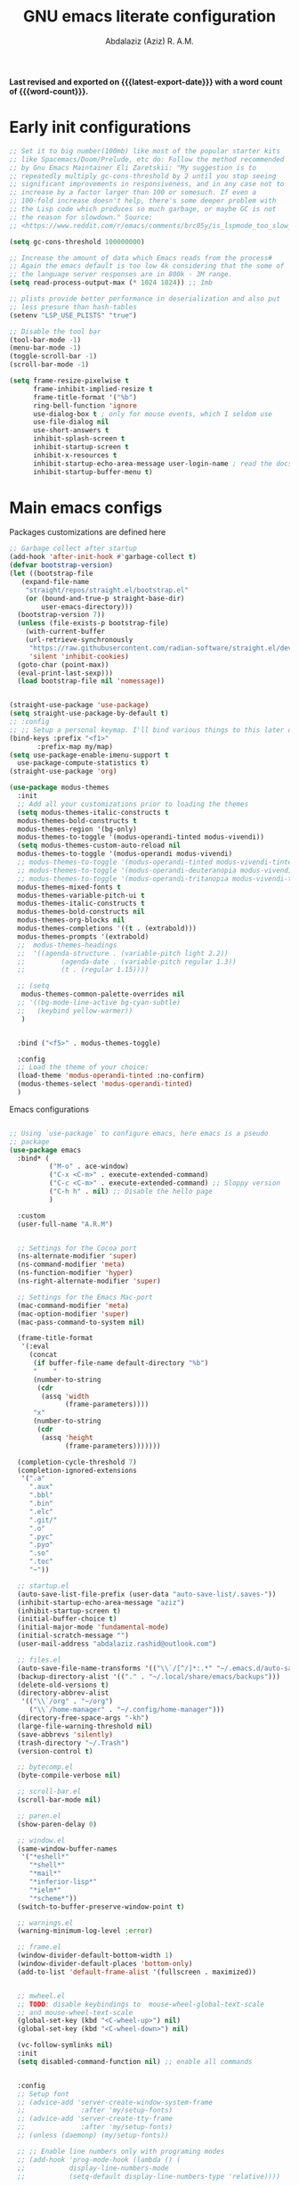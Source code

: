 #+title: GNU emacs literate configuration
#+email: abdalaziz.rashid@outlook.com
#+author: Abdalaziz (Aziz) R. A.M.
#+language: en
#+options: ':t toc:nil author:t email:t num:t
#+startup: content indent
#+macro: latest-export-date (eval (format-time-string "%F %T %z"))
#+macro: word-count (eval (count-words (point-min) (point-max)))

*Last revised and exported on {{{latest-export-date}}} with a word
count of {{{word-count}}}.*

* Early init configurations
#+begin_src emacs-lisp :tangle "early-init.el"
  ;; Set it to big number(100mb) like most of the popular starter kits
  ;; like Spacemacs/Doom/Prelude, etc do: Follow the method recommended
  ;; by Gnu Emacs Maintainer Eli Zaretskii: "My suggestion is to
  ;; repeatedly multiply gc-cons-threshold by 2 until you stop seeing
  ;; significant improvements in responsiveness, and in any case not to
  ;; increase by a factor larger than 100 or somesuch. If even a
  ;; 100-fold increase doesn't help, there's some deeper problem with
  ;; the Lisp code which produces so much garbage, or maybe GC is not
  ;; the reason for slowdown." Source:
  ;; <https://www.reddit.com/r/emacs/comments/brc05y/is_lspmode_too_slow_to_use_for_anyone_else/eofulix/>

  (setq gc-cons-threshold 100000000)

  ;; Increase the amount of data which Emacs reads from the process#
  ;; Again the emacs default is too low 4k considering that the some of
  ;; the language server responses are in 800k - 3M range.
  (setq read-process-output-max (* 1024 1024)) ;; 1mb

  ;; plists provide better performance in deserialization and also put
  ;; less presure than hash-tables
  (setenv "LSP_USE_PLISTS" "true")

  ;; Disable the tool bar
  (tool-bar-mode -1)
  (menu-bar-mode -1)
  (toggle-scroll-bar -1) 
  (scroll-bar-mode -1)
#+end_src

#+begin_src emacs-lisp :tangle "early-init.el"
(setq frame-resize-pixelwise t
      frame-inhibit-implied-resize t
      frame-title-format '("%b")
      ring-bell-function 'ignore
      use-dialog-box t ; only for mouse events, which I seldom use
      use-file-dialog nil
      use-short-answers t
      inhibit-splash-screen t
      inhibit-startup-screen t
      inhibit-x-resources t
      inhibit-startup-echo-area-message user-login-name ; read the docstring
      inhibit-startup-buffer-menu t)
#+end_src

* Main emacs configs
Packages customizations are defined here
#+begin_src emacs-lisp :tangle "init.el"
  ;; Garbage collect after startup
  (add-hook 'after-init-hook #'garbage-collect t)
  (defvar bootstrap-version)
  (let ((bootstrap-file
	 (expand-file-name
	  "straight/repos/straight.el/bootstrap.el"
	  (or (bound-and-true-p straight-base-dir)
	      user-emacs-directory)))
	(bootstrap-version 7))
    (unless (file-exists-p bootstrap-file)
      (with-current-buffer
	  (url-retrieve-synchronously
	   "https://raw.githubusercontent.com/radian-software/straight.el/develop/install.el"
	   'silent 'inhibit-cookies)
	(goto-char (point-max))
	(eval-print-last-sexp)))
    (load bootstrap-file nil 'nomessage))


  (straight-use-package 'use-package)
  (setq straight-use-package-by-default t)
  ;; :config
  ;; ;; Setup a personal keymap. I'll bind various things to this later on:
  (bind-keys :prefix "<f1>"
	     :prefix-map my/map)
  (setq use-package-enable-imenu-support t
	use-package-compute-statistics t)
  (straight-use-package 'org)
#+end_src

#+RESULTS:
: t

#+begin_src emacs-lisp :tangle "init.el"
  (use-package modus-themes
    :init
    ;; Add all your customizations prior to loading the themes
    (setq modus-themes-italic-constructs t
  	modus-themes-bold-constructs t
  	modus-themes-region '(bg-only)
  	modus-themes-to-toggle '(modus-operandi-tinted modus-vivendi))
    (setq modus-themes-custom-auto-reload nil
  	modus-themes-to-toggle '(modus-operandi modus-vivendi)
  	;; modus-themes-to-toggle '(modus-operandi-tinted modus-vivendi-tinted)
  	;; modus-themes-to-toggle '(modus-operandi-deuteranopia modus-vivendi-deuteranopia)
  	;; modus-themes-to-toggle '(modus-operandi-tritanopia modus-vivendi-tritanopia)
  	modus-themes-mixed-fonts t
  	modus-themes-variable-pitch-ui t
  	modus-themes-italic-constructs t
  	modus-themes-bold-constructs nil
  	modus-themes-org-blocks nil
  	modus-themes-completions '((t . (extrabold)))
  	modus-themes-prompts '(extrabold)
    ;; 	modus-themes-headings
    ;; 	'((agenda-structure . (variable-pitch light 2.2))
    ;;         (agenda-date . (variable-pitch regular 1.3))
    ;;         (t . (regular 1.15))))

    ;; (setq 
     modus-themes-common-palette-overrides nil
    ;; '((bg-mode-line-active bg-cyan-subtle)
    ;;   (keybind yellow-warmer))
  	 )


    :bind ("<f5>" . modus-themes-toggle)

    :config
    ;; Load the theme of your choice:
    (load-theme 'modus-operandi-tinted :no-confirm)
    (modus-themes-select 'modus-operandi-tinted)
    )
#+end_src

Emacs configurations
#+begin_src emacs-lisp :tangle "init.el"

  ;; Using `use-package` to configure emacs, here emacs is a pseudo
  ;; package
  (use-package emacs
    :bind* (
            ("M-o" . ace-window)
            ("C-x <C-m>" . execute-extended-command)
            ("C-c <C-m>" . execute-extended-command) ;; Sloppy version
            ("C-h h" . nil) ;; Disable the hello page
            )
    
    :custom
    (user-full-name "A.R.M")


    ;; Settings for the Cocoa port
    (ns-alternate-modifier 'super)
    (ns-command-modifier 'meta)
    (ns-function-modifier 'hyper)
    (ns-right-alternate-modifier 'super)

    ;; Settings for the Emacs Mac-port
    (mac-command-modifier 'meta)
    (mac-option-modifier 'super)
    (mac-pass-command-to-system nil)

    (frame-title-format
     '(:eval
       (concat
        (if buffer-file-name default-directory "%b")
        "    "
        (number-to-string
         (cdr
          (assq 'width
                (frame-parameters))))
        "x"
        (number-to-string
         (cdr
          (assq 'height
                (frame-parameters)))))))

    (completion-cycle-threshold 7)
    (completion-ignored-extensions
     '(".a"
       ".aux"
       ".bbl"
       ".bin"
       ".elc"
       ".git/"
       ".o"
       ".pyc"
       ".pyo"
       ".so"
       ".toc"
       "~"))

    ;; startup.el
    (auto-save-list-file-prefix (user-data "auto-save-list/.saves-"))
    (inhibit-startup-echo-area-message "aziz")
    (inhibit-startup-screen t)
    (initial-buffer-choice t)
    (initial-major-mode 'fundamental-mode)
    (initial-scratch-message "")
    (user-mail-address "abdalaziz.rashid@outlook.com")

    ;; files.el
    (auto-save-file-name-transforms '(("\\`/[^/]*:.*" "~/.emacs.d/auto-saves/" t)))
    (backup-directory-alist '(("." . "~/.local/share/emacs/backups")))
    (delete-old-versions t)
    (directory-abbrev-alist
     '(("\\`/org" . "~/org")
       ("\\`/home-manager" . "~/.config/home-manager")))
    (directory-free-space-args "-kh")
    (large-file-warning-threshold nil)
    (save-abbrevs 'silently)
    (trash-directory "~/.Trash")
    (version-control t)

    ;; bytecomp.el
    (byte-compile-verbose nil)

    ;; scroll-bar.el
    (scroll-bar-mode nil)

    ;; paren.el
    (show-paren-delay 0)

    ;; window.el
    (same-window-buffer-names
     '("*eshell*"
       "*shell*"
       "*mail*"
       "*inferior-lisp*"
       "*ielm*"
       "*scheme*"))
    (switch-to-buffer-preserve-window-point t)

    ;; warnings.el
    (warning-minimum-log-level :error)

    ;; frame.el
    (window-divider-default-bottom-width 1)
    (window-divider-default-places 'bottom-only)
    (add-to-list 'default-frame-alist '(fullscreen . maximized))


    ;; mwheel.el
    ;; TODO: disable keybindings to  mouse-wheel-global-text-scale
    ;; and mouse-wheel-text-scale
    (global-set-key (kbd "<C-wheel-up>") nil)
    (global-set-key (kbd "<C-wheel-down>") nil)

    (vc-follow-symlinks nil)
    :init
    (setq disabled-command-function nil) ;; enable all commands


    :config  
    ;; Setup font
    ;; (advice-add 'server-create-window-system-frame
    ;;              :after 'my/setup-fonts)
    ;; (advice-add 'server-create-tty-frame
    ;;              :after 'my/setup-fonts)
    ;; (unless (daemonp) (my/setup-fonts))

    ;; ;; Enable line numbers only with programing modes
    ;; (add-hook 'prog-mode-hook (lambda () (
    ;;           display-line-numbers-mode
    ;;           (setq-default display-line-numbers-type 'relative))))

    ;; This is an ugly hack the fix is upstream but hasn't been merge yet
    ;; https://github.com/doomemacs/doomemacs/issues/7532
    (add-hook 'after-init-hook (lambda () 
                               (tool-bar-mode 1) 
                               (tool-bar-mode 0)))
    (defun my-toggle-toolbar (frame)
      "Toggle tool-bar-mode on then off when a new frame is created."
      (with-selected-frame frame
        (tool-bar-mode 1)
        (tool-bar-mode 0)))

    (add-hook 'after-make-frame-functions 'my-toggle-toolbar)
    )
#+end_src
** String processing
#+begin_src emacs-lisp :tangle "init.el"
  (use-package s)
#+end_src
** Async
Used by other packages such as org-ref
#+begin_src emacs-lisp :tangle "init.el"
  (use-package async)
#+end_src
** Tramp
#+begin_src emacs-lisp :tangle "init.el" :tangle no
  ;; Tramp
  ;;;; https://www.gnu.org/software/emacs/manual/html_node/tramp/Ssh-setup.html
  (use-package tramp
    :config
    (setq tramp-ssh-controlmaster-options
  	(concat
  	 "-o ControlMaster=auto "
  	 "-o ControlPath=~/tmp/.ssh-control-%%r-%%h-%%p"))
    (tramp-set-completion-function
     "ssh" (append (tramp-get-completion-function "ssh")
  		 (mapcar (lambda (file) `(tramp-parse-sconfig ,file))
  			 (directory-files
                            "~/.ssh/conf.d/"
                            'full directory-files-no-dot-files-regexp))))

    (setq tramp-default-method "ssh")
    (add-hook 'helm-tramp-pre-command-hook '(lambda () (global-aggressive-indent-mode 0)
  					    (projectile-mode 0)
  					    ;;(editorconfig-mode 0)
  					    ))
    (add-hook 'helm-tramp-quit-hook '(lambda () (global-aggressive-indent-mode 1)
  				     (projectile-mode 1)
  				     ;;(editorconfig-mode 1)
  				     ))

    (add-to-list 'tramp-connection-properties
             (list (regexp-quote "/ssh:aziz@t1.hosts.aziz.fyi")
                   "login-args"
                   '(("-A") ("-l" "%u") ("-p" "%p") ("%c")
                     ("-e" "none") ("%h"))))

    (setq make-backup-files nil)
    (setq create-lockfiles nil)
    :custom
    (custom-set-variables  '(tramp-remote-path
                             (quote
                              (tramp-own-remote-path))))
    (debug-ignored-errors
     (cons 'remote-file-error debug-ignored-errors))
    (tramp-lock-file-name-transforms
     '(("\\`\\(.+\\)\\'" "\\1~"))))
#+end_src

** Vterm
#+begin_src emacs-lisp :tangle "init.el"
  (use-package vterm
    :straight t
    :defer t)
#+end_src
* Font configuration
I use ~fontaine~ a package allows the user to define detailed font
configurations and set them on demand. For example, one can have a
regular-editing preset and another for presentation-mode (these are
arbitrary, user-defined symbols): the former uses small fonts which
are optimised for writing, while the latter applies typefaces that are
pleasant to read at comfortable point sizes.

#+begin_src emacs-lisp :tangle "init.el"
  (use-package fontaine
    :config
    (setq fontaine-presets
          '((small
             :default-family "Berkeley Mono"
             :default-height 80
             :variable-pitch-family "Berkeley Mono")
            (regular) ; like this it uses all the fallback values and is named `regular'
            (medium
             :default-weight semilight
             :default-height 115
             :bold-weight extrabold)
            (large
             :inherit medium
             :default-height 150)
            (presentation
             :inherit medium
             :default-weight light
             :default-height 180)
            (t
             ;; I keep all properties for didactic purposes, but most can be
             ;; omitted.  See the fontaine manual for the technicalities:
             ;; <https://protesilaos.com/emacs/fontaine>.
             :default-family "Berkeley Mono"
             :default-weight regular
             :default-height 100
             :fixed-pitch-family nil ; falls back to :default-family
             :fixed-pitch-weight nil ; falls back to :default-weight
             :fixed-pitch-height 1.0
             :fixed-pitch-serif-family nil ; falls back to :default-family
             :fixed-pitch-serif-weight nil ; falls back to :default-weight
             :fixed-pitch-serif-height 1.0
             :variable-pitch-family "Berkeley Mono"
             :variable-pitch-weight nil
             :variable-pitch-height 1.0
             :bold-family nil ; use whatever the underlying face has
             :bold-weight bold
             :italic-family nil
             :italic-slant italic
             :line-spacing nil)))

    ;; Set last preset or fall back to desired style from `fontaine-presets'.
    (fontaine-set-preset (or (fontaine-restore-latest-preset) 'regular))

    ;; The other side of `fontaine-restore-latest-preset'.
    (add-hook 'kill-emacs-hook #'fontaine-store-latest-preset)

    ;; Persist font configurations while switching themes.  The
    ;; `enable-theme-functions' is from Emacs 29.
    (add-hook 'enable-theme-functions #'fontaine-apply-current-preset)

  )
#+end_src

* Completion
** vetico
#+begin_src emacs-lisp :tangle "init.el"
  ;; Enable vertico
(use-package vertico
  :init
  (vertico-mode)

  ;; Different scroll margin
  ;; (setq vertico-scroll-margin 0)

  ;; Show more candidates
  ;; (setq vertico-count 20)

  ;; Grow and shrink the Vertico minibuffer
  ;; (setq vertico-resize t)

  ;; Optionally enable cycling for `vertico-next' and `vertico-previous'.
  ;; (setq vertico-cycle t)
  )

;; Persist history over Emacs restarts. Vertico sorts by history position.
(use-package savehist
  :init
  (savehist-mode))

;; A few more useful configurations...
(use-package emacs
  :init
  ;; Add prompt indicator to `completing-read-multiple'.
  ;; We display [CRM<separator>], e.g., [CRM,] if the separator is a comma.
  (defun crm-indicator (args)
    (cons (format "[CRM%s] %s"
                  (replace-regexp-in-string
                   "\\`\\[.*?]\\*\\|\\[.*?]\\*\\'" ""
                   crm-separator)
                  (car args))
          (cdr args)))
  (advice-add #'completing-read-multiple :filter-args #'crm-indicator)

  ;; Do not allow the cursor in the minibuffer prompt
  (setq minibuffer-prompt-properties
        '(read-only t cursor-intangible t face minibuffer-prompt))
  (add-hook 'minibuffer-setup-hook #'cursor-intangible-mode)

  ;; Support opening new minibuffers from inside existing minibuffers.
  (setq enable-recursive-minibuffers t)

  ;; Emacs 28 and newer: Hide commands in M-x which do not work in the current
  ;; mode.  Vertico commands are hidden in normal buffers. This setting is
  ;; useful beyond Vertico.
  (setq read-extended-command-predicate #'command-completion-default-include-p))
#+end_src
** corfu
Corfu enhances in-buffer completion with a small completion popup. The
current candidates are shown in a popup below or above the point. The
candidates can be selected by moving up and down. Corfu is the
minimalistic in-buffer completion counterpart of the Vertico
minibuffer UI. 
#+begin_src emacs-lisp :tangle "init.el"
    (use-package corfu
    ;; Optional customizations
    ;; :custom
    ;; (corfu-cycle t)                ;; Enable cycling for `corfu-next/previous'
    ;; (corfu-auto t)                 ;; Enable auto completion
    ;; (corfu-separator ?\s)          ;; Orderless field separator
    ;; (corfu-quit-at-boundary nil)   ;; Never quit at completion boundary
    ;; (corfu-quit-no-match nil)      ;; Never quit, even if there is no match
    ;; (corfu-preview-current nil)    ;; Disable current candidate preview
    ;; (corfu-preselect 'prompt)      ;; Preselect the prompt
    ;; (corfu-on-exact-match nil)     ;; Configure handling of exact matches
    ;; (corfu-scroll-margin 5)        ;; Use scroll margin

    ;; Enable Corfu only for certain modes.
    ;; :hook ((prog-mode . corfu-mode)
    ;;        (shell-mode . corfu-mode)
    ;;        (eshell-mode . corfu-mode))

    ;; Recommended: Enable Corfu globally.  This is recommended since Dabbrev can
    ;; be used globally (M-/).  See also the customization variable
    ;; `global-corfu-modes' to exclude certain modes.
    :init
    (global-corfu-mode))

  ;; A few more useful configurations...
  (use-package emacs
    :init
    ;; TAB cycle if there are only few candidates
    ;; (setq completion-cycle-threshold 3)

    ;; Enable indentation+completion using the TAB key.
    ;; `completion-at-point' is often bound to M-TAB.
    (setq tab-always-indent 'complete)

    ;; Emacs 30 and newer: Disable Ispell completion function. As an alternative,
    ;; try `cape-dict'.
    (setq text-mode-ispell-word-completion nil)

    ;; Emacs 28 and newer: Hide commands in M-x which do not apply to the current
    ;; mode.  Corfu commands are hidden, since they are not used via M-x. This
    ;; setting is useful beyond Corfu.
    (setq read-extended-command-predicate #'command-completion-default-include-p))
#+end_src
** orderless
#+begin_src emacs-lisp :tangle "init.el"
  ;;;; Orderless
  (use-package orderless
    :init
    ;; Configure a custom style dispatcher (see the Consult wiki)
    ;; (setq orderless-style-dispatchers '(+orderless-consult-dispatch orderless-affix-dispatch)
    ;;       orderless-component-separator #'orderless-escapable-split-on-space)
    (setq completion-styles '(orderless basic)
          completion-category-defaults nil
          completion-category-overrides '((file (styles partial-completion))))
    :config
    (defun prefixes-for-separators (pattern _index _total)
      (when (string-match-p "^[^][^\\+*]*[./-][^][\\+*$]*$" pattern)
        (cons 'orderless-prefixes pattern)))
    (cl-pushnew '(?` . orderless-regexp) orderless-affix-dispatch-alist)
    :custom
    (orderless-style-dispatchers
     '(orderless-affix-dispatch prefixes-for-separators))
    )

#+end_src
** embark
#+begin_src emacs-lisp :tangle "init.el"
(use-package embark
  :bind
  (("C-." . embark-act)         ;; pick some comfortable binding
   ("C-;" . embark-dwim)        ;; good alternative: M-.
   ("C-h B" . embark-bindings)) ;; alternative for `describe-bindings'

  :init

  ;; Optionally replace the key help with a completing-read interface
  (setq prefix-help-command #'embark-prefix-help-command)

  ;; Show the Embark target at point via Eldoc. You may adjust the
  ;; Eldoc strategy, if you want to see the documentation from
  ;; multiple providers. Beware that using this can be a little
  ;; jarring since the message shown in the minibuffer can be more
  ;; than one line, causing the modeline to move up and down:

  ;; (add-hook 'eldoc-documentation-functions #'embark-eldoc-first-target)
  ;; (setq eldoc-documentation-strategy #'eldoc-documentation-compose-eagerly)

  :config

  ;; Hide the mode line of the Embark live/completions buffers
  (add-to-list 'display-buffer-alist
               '("\\`\\*Embark Collect \\(Live\\|Completions\\)\\*"
                 nil
                 (window-parameters (mode-line-format . none)))))
#+end_src
** Marginalia
Enable rich annotations using the Marginalia package
#+begin_src emacs-lisp  :tangle "init.el"
  (use-package marginalia
    ;; Bind `marginalia-cycle' locally in the minibuffer.  To make the binding
    ;; available in the *Completions* buffer, add it to the
    ;; `completion-list-mode-map'.
    :bind (:map minibuffer-local-map
           ("M-A" . marginalia-cycle))

    ;; The :init section is always executed.
    :init

    ;; Marginalia must be activated in the :init section of use-package such that
    ;; the mode gets enabled right away. Note that this forces loading the
    ;; package.
    (marginalia-mode))
#+end_src
** TODO ivy
** consult
#+begin_src emacs-lisp :tangle "init.el"
  ;; Example configuration for Consult
  (use-package consult
    ;; Replace bindings. Lazily loaded due by `use-package'.
    :bind (;; C-c bindings in `mode-specific-map'
           ("C-c M-x" . consult-mode-command)
           ("C-c h" . consult-history)
           ("C-c k" . consult-kmacro)
           ("C-c m" . consult-man)
           ("C-c i" . consult-info)
           ([remap Info-search] . consult-info)
           ;; C-x bindings in `ctl-x-map'
           ("C-x M-:" . consult-complex-command)     ;; orig. repeat-complex-command
           ("C-x b" . consult-buffer)                ;; orig. switch-to-buffer
           ("C-x 4 b" . consult-buffer-other-window) ;; orig. switch-to-buffer-other-window
           ("C-x 5 b" . consult-buffer-other-frame)  ;; orig. switch-to-buffer-other-frame
           ("C-x t b" . consult-buffer-other-tab)    ;; orig. switch-to-buffer-other-tab
           ("C-x r b" . consult-bookmark)            ;; orig. bookmark-jump
           ("C-x p b" . consult-project-buffer)      ;; orig. project-switch-to-buffer
           ;; Custom M-# bindings for fast register access
           ("M-#" . consult-register-load)
           ("M-'" . consult-register-store)          ;; orig. abbrev-prefix-mark (unrelated)
           ("C-M-#" . consult-register)
           ;; Other custom bindings
           ("M-y" . consult-yank-pop)                ;; orig. yank-pop
           ;; M-g bindings in `goto-map'
           ("M-g e" . consult-compile-error)
           ("M-g f" . consult-flymake)               ;; Alternative: consult-flycheck
           ("M-g g" . consult-goto-line)             ;; orig. goto-line
           ("M-g M-g" . consult-goto-line)           ;; orig. goto-line
           ("M-g o" . consult-outline)               ;; Alternative: consult-org-heading
           ("M-g m" . consult-mark)
           ("M-g k" . consult-global-mark)
           ("M-g i" . consult-imenu)
           ("M-g I" . consult-imenu-multi)
           ;; M-s bindings in `search-map'
           ("M-s d" . consult-fd)                  ;; Alternative: consult-fd
           ("M-s c" . consult-locate)
           ("M-s g" . consult-grep)
           ("M-s G" . consult-git-grep)
           ("M-s r" . consult-ripgrep)
           ("M-s l" . consult-line)
           ("M-s L" . consult-line-multi)
           ("M-s k" . consult-keep-lines)
           ("M-s u" . consult-focus-lines)
           ;; Isearch integration
           ("M-s e" . consult-isearch-history)
           :map isearch-mode-map
           ("M-e" . consult-isearch-history)         ;; orig. isearch-edit-string
           ("M-s e" . consult-isearch-history)       ;; orig. isearch-edit-string
           ("M-s l" . consult-line)                  ;; needed by consult-line to detect isearch
           ("M-s L" . consult-line-multi)            ;; needed by consult-line to detect isearch
           ;; Minibuffer history
           :map minibuffer-local-map
           ("M-s" . consult-history)                 ;; orig. next-matching-history-element
           ("M-r" . consult-history))                ;; orig. previous-matching-history-element

    ;; Enable automatic preview at point in the *Completions* buffer. This is
    ;; relevant when you use the default completion UI.
    :hook (completion-list-mode . consult-preview-at-point-mode)

    ;; The :init configuration is always executed (Not lazy)
    :init

    ;; Optionally configure the register formatting. This improves the register
    ;; preview for `consult-register', `consult-register-load',
    ;; `consult-register-store' and the Emacs built-ins.
    (setq register-preview-delay 0.5
          register-preview-function #'consult-register-format)

    ;; Optionally tweak the register preview window.
    ;; This adds thin lines, sorting and hides the mode line of the window.
    (advice-add #'register-preview :override #'consult-register-window)

    ;; Use Consult to select xref locations with preview
    (setq xref-show-xrefs-function #'consult-xref
          xref-show-definitions-function #'consult-xref)

    ;; Configure other variables and modes in the :config section,
    ;; after lazily loading the package.
    :config

    ;; Optionally configure preview. The default value
    ;; is 'any, such that any key triggers the preview.
    ;; (setq consult-preview-key 'any)
    ;; (setq consult-preview-key "M-.")
    ;; (setq consult-preview-key '("S-<down>" "S-<up>"))
    ;; For some commands and buffer sources it is useful to configure the
    ;; :preview-key on a per-command basis using the `consult-customize' macro.
    (consult-customize
     consult-theme :preview-key '(:debounce 0.2 any)
     consult-ripgrep consult-git-grep consult-grep
     consult-bookmark consult-recent-file consult-xref
     consult--source-bookmark consult--source-file-register
     consult--source-recent-file consult--source-project-recent-file
     ;; :preview-key "M-."
     :preview-key '(:debounce 0.4 any))

    ;; Optionally configure the narrowing key.
    ;; Both < and C-+ work reasonably well.
    (setq consult-narrow-key "<") ;; "C-+"

    ;; Optionally make narrowing help available in the minibuffer.
    ;; You may want to use `embark-prefix-help-command' or which-key instead.
    ;; (define-key consult-narrow-map (vconcat consult-narrow-key "?") #'consult-narrow-help)

    ;; By default `consult-project-function' uses `project-root' from project.el.
    ;; Optionally configure a different project root function.
    ;;;; 1. project.el (the default)
    ;; (setq consult-project-function #'consult--default-project--function)
    ;;;; 2. vc.el (vc-root-dir)
    ;; (setq consult-project-function (lambda (_) (vc-root-dir)))
    ;;;; 3. locate-dominating-file
    ;; (setq consult-project-function (lambda (_) (locate-dominating-file "." ".git")))
    ;;;; 4. projectile.el (projectile-project-root)
    ;; (autoload 'projectile-project-root "projectile")
    ;; (setq consult-project-function (lambda (_) (projectile-project-root)))
    ;;;; 5. No project support
    ;; (setq consult-project-function nil)

    (add-to-list 'consult-fd-args "--hidden" t)
    (add-to-list 'consult-fd-args "--exclude .git" t)
    )

#+end_src
The package embark-consult should be installed if you use both Embark and Consult
#+begin_src emacs-lisp :tangle "init.el"
  (use-package embark-consult)
#+end_src
** Helm
#+begin_src emacs-lisp 
  ;;;; Helm
  (use-package helm-rg
  :straight t)

  (use-package helm-projectile
    :straight t
    :config
    (helm-projectile-on))


  (use-package helm-tramp
    :straight t
    :config
    (define-key global-map (kbd "C-c s") 'helm-tramp))

  (use-package helm-org-rifle
     :straight t)

  (use-package helm-bibtex
    :straight t
    :config)

  (use-package helm
    :straight t
    :demand t
    :config
    (require 'helm-source)

    (global-set-key (kbd "M-x") #'helm-M-x)
    (global-set-key (kbd "C-x m") #'helm-M-x)
    (global-set-key (kbd "C-c m") #'helm-M-x)
    (global-set-key (kbd "C-x r b") #'helm-filtered-bookmarks)
    (global-set-key (kbd "C-x C-f") #'helm-find-files)
    (global-set-key (kbd "C-c i n") #'helm-complete-file-name-at-point)
    (global-set-key (kbd "C-x i") #'helm-imenu)
    (global-set-key (kbd "C-x b") 'helm-mini)
    (global-set-key (kbd "C-h SPC") 'helm-all-mark-rings)
    (global-set-key (kbd "C-c h x") 'helm-register)
    (global-set-key (kbd "C-c h M-:") 'helm-eval-expression-with-eldoc)

    (setq helm-buffers-fuzzy-matching t
        helm-recentf-fuzzy-match    t)

    ;; The default "C-x c" is quite close to "C-x C-c", which quits Emacs.
    ;; Changed to "C-c h". Note: We must set "C-c h" globally, because we
    ;; cannot change `helm-command-prefix-key' once `helm-config' is loaded.
    (global-set-key (kbd "C-c h") 'helm-command-prefix)
    (global-unset-key (kbd "C-x c"))

    (define-key helm-map (kbd "<tab>") 'helm-execute-persistent-action) ; rebind tab to run persistent action
    (define-key helm-map (kbd "C-i") 'helm-execute-persistent-action) ; make TAB work in terminal
    (define-key helm-map (kbd "C-z")  'helm-select-action) ; list actions using C-z


    (when (executable-find "curl")
      (setq helm-google-suggest-use-curl-p t))

    ; open helm buffer inside current window, not occupy whole other window
    (setq helm-split-window-in-side-p           t
          ; move to end or beginning of source when reaching top or bottom of source.
          helm-move-to-line-cycle-in-source     t
          ; search for library in `require' and `declare-function' sexp.
          helm-ff-search-library-in-sexp        t
          ; scroll 8 lines other window using M-<next>/M-<prior>
          helm-scroll-amount                    8
          helm-ff-file-name-history-use-recentf t
          helm-echo-input-in-header-line t)

    (defun spacemacs//helm-hide-minibuffer-maybe ()
      "Hide minibuffer in Helm session if we use the header line as input field."
      (when (with-helm-buffer helm-echo-input-in-header-line)
        (let ((ov (make-overlay (point-min) (point-max) nil nil t)))
          (overlay-put ov 'window (selected-window))
          (overlay-put ov 'face
                       (let ((bg-color (face-background 'default nil)))
                         `(:background ,bg-color :foreground ,bg-color)))
          (setq-local cursor-type nil))))

    ;; (when (executable-find "ack-grep")
    ;; (setq helm-grep-default-command "ack-grep -Hn --no-group --no-color %e %p %f"
    ;;       helm-grep-default-recurse-command "ack-grep -H --no-group --no-color %e %p %f"))

    (add-to-list 'helm-sources-using-default-as-input 'helm-source-man-pages)

    (add-hook 'helm-minibuffer-set-up-hook
              'spacemacs//helm-hide-minibuffer-maybe)

    (setq helm-autoresize-max-height 0)
    (setq helm-autoresize-min-height 40)
    (helm-autoresize-mode 1)



    (setq helm-completion-style 'helm)
    (setq helm-M-x-fuzzy-match t)
    (setq helm-apropos-fuzzy-match t)
    (setq helm-lisp-fuzzy-completion t)
    (helm-mode t)
    )
    #+end_src
** ido
#+begin_src emacs-lisp
  ;;;; ido
  (use-package ido
    :config
    (setq ido-enable-flex-matching t)
    (ido-mode t)
    ;;(setq ido-everywhere t)
#+end_src
** Avy
#+begin_src emacs-lisp :tangle "init.el"
  (use-package avy
    :straight t
    :config
    (avy-setup-default)
    :bind
    (("C-:" . avy-goto-char)
     ("C-'" . avy-goto-char-2)
     ("M-g f" . avy-goto-line)
     ("M-g w" . avy-goto-word-1)
     ("M-g e" . avy-goto-word-0)
     ("C-c C-j" . avy-resume)))
#+end_src
* Knowledge management
** Hyperbole
I use hyperbole to control multiple aspects of emacs
#+begin_src emacs-lisp :tangle "init.el"
  ;;;; Hyperbole
  (use-package hyperbole
    :config
    (add-to-list 'Info-directory-list (concat hyperb:dir "man/"))
    (add-to-list 'hyrolo-file-list (concat org-directory "people.org"))
    (hyperbole-mode t)
    (add-hook 'hyperbole-init-hook
              (lambda ()
                (require 'org)
                (setq hyrolo-file-list (append (hyrolo-initialize-file-list)
                                               (list org-directory))))))
#+end_src
** Org mode
Org is the main component of knowledge management
#+begin_src emacs-lisp :tangle "init.el"
  ;;;; Org-mode
  (setq org-drill-template
     "* %^{Topic|Noun|Verb|Adjective|Phrase}                                    :drill:
      :PROPERTIES:
      :DRILL_CARD_TYPE: %^{Card Type|twosided|hide1cloze|multisided}
      :END:

       ,**** Russian
       %^{Russian word}
       ,**** English
       %^{English translation}

       ,**** Example sentence (optional)
       %^{Russian example sentence}
       %^{English example sentence}
       ")

  (use-package org
    :init
    ;;;; org babel support for nix
    (use-package ob-nix)
    :bind
    ("C-c l" . 'org-store-link)
    ("C-c a" . 'org-agenda)
    ("C-c c" . 'org-capture)
    :hook (org-mode . auto-revert-mode)
    :config
    (require 'org-protocol)
    (setq auto-revert-verbose nil)
    (setq org-directory
          "~/Documents/org/")
    (setq org-log-done 'time)
    (setq org-agenda-files (list org-directory))
    (setq org-refile-use-outline-path 'file)
    (setq org-refile-targets '(
                               (nil :maxlevel . 5)
                               (org-agenda-files :maxlevel . 5)))
    (setq org-outline-path-complete-in-steps nil)
    (setq org-default-notes-file (concat org-directory "notes.org"))
    (setq org-capture-templates
          `(("i" "inbox" entry (file ,(concat org-directory "inbox.org"))
             "* TODO %?")
            ("l" "link" entry (file ,(concat org-directory "inbox.org"))
             "* TODO %(org-cliplink-capture)" :immediate-finish t)
            ("c" "org-protocol-capture" entry (file ,(concat org-directory "/inbox.org"))
             "* TODO [[%:link][%:description]]\n\n %i" :immediate-finish t)
            ("u" "URL capture from Safari" entry (
                                                  file+olp+datetree ,(concat org-directory "/links.org"))
             "* %i    :safari:url:\n%U\n\n")
  	  ("d" "Drill Entry" entry
             (file+headline ,(concat org-directory "inbox.org") "Drill cards")
             ,org-drill-template)
  	  ))
    (org-babel-do-load-languages
     'org-babel-load-languages
     '((nix . t)
       (shell . t)
       (python . t)))
    (setq org-preview-latex-default-process 'dvisvgm))

#+end_src
#+begin_src emacs-lisp :tangle "init.el"

  (use-package org-transclusion)

  (use-package org-noter
    :config
    (setq org-noter-auto-save-last-location t))

  (use-package org-ref
    :bind
    (:map org-mode-map
          ("C-c ]" . org-ref-insert-link))
    :config
    (require 'org-ref-arxiv)
    (require 'org-ref-scopus)
    (require 'org-ref-wos)
    :custom
    ;;  (bibtex-completion-bibliography '("~/Documents/bibliography.bib"))
    (bibtex-completion-bibliography '("~/Documents/library/inbox.bib"))
    (bibtex-completion-library-path '("~/Documents/library/"))
    (bibtex-completion-notes-path "~/Documents/library/notes/")
    (bibtex-completion-notes-template-multiple-files "*${author-or-editor}, ${title}, ${journal}, (${year}) :${=type=}:
   \n\nSee [[cite:&${=key=}]]\n")
    (bibtex-completion-additional-search-fields '(keywords))
    (bibtex-completion-display-formats '((article       . "${=has-pdf=:1}${=has-note=:1} ${year:4} ${author:36} ${title:*}
   ${journal:40}")
                                         (inbook        . "${=has-pdf=:1}${=has-note=:1} ${year:4} ${author:36} ${title:*}
   Chapter ${chapter:32}")
                                         (incollection  . "${=has-pdf=:1}${=has-note=:1} ${year:4} ${author:36} ${title:*}
   ${booktitle:40}")
                                         (inproceedings . "${=has-pdf=:1}${=has-note=:1} ${year:4} ${author:36} ${title:*}
   ${booktitle:40}")
                                         (t             . "${=has-pdf=:1}${=has-note=:1} ${year:4} ${author:36} ${title:*}")))
    (bibtex-completion-pdf-open-function (lambda (fpath) (call-process "open" nil 0 nil fpath))))
#+end_src
*** TODO 3rd party importers
#+begin_src emacs-lisp :tangle "init.el"
  ;; (load "other_importers.el")
#+end_src

*** Publishing
#+begin_src emacs-lisp :tangle "init.el"
  (require 'ox-publish)
  (require 'ox-html)

  (setq org-global-properties
        '(("PUBLISH" . "yes no")))

  ;; (defun blog/org-publish-headline-filter (backend)
  ;;   "Filter headlines based on the PUBLISH property before publishing.
  ;; Only publish headlines with the property :PUBLISH: set to 'yes'."
  ;;   (org-map-entries
  ;;    (lambda ()
  ;;      (let ((publish (org-entry-get (point) "PUBLISH")))
  ;;        (unless (and publish (string= publish "yes"))
  ;;          (org-cut-subtree))))
  ;;    nil 'file))
  ;; (remove-hook 'org-export-before-processing-hook #'blog/org-publish-headline-filter)

  (defun blog/org-publish-after-publish (plist)
    "Open the browser to the published site after publishing."
    (browse-url (concat "file://" (expand-file-name "public/index.html" site-dir))))

  (setq org-html-head
        "<link rel=\"stylesheet\" type=\"text/css\" href=\"style.css\" />")
  (setq org-html-validation-link nil)
  (setq org-html-head-include-scripts "<script data-goatcounter=\"https://aziz.goatcounter.com/count\" async src=\"//gc.zgo.at/count.js\"> </script>")
  ;; Use our own scripts
  ;; org-html-head-include-default-style nil ;; Use our own styles
  ;;  org-html-head "<link rel=\"stylesheet\" href=\"https://cdn.simplecss.org/simple.min.css\" />"



  (defvar site-dir "~/Documents/org/")
  (defvar publish-dir "~/tree-3/users/aziz/blog/")

  (setq org-publish-project-alist
        `(("blog-org-files"
  	 :base-directory ,site-dir
  	 :base-extension "org"
  	 :publishing-directory ,publish-dir
  	 :recursive t
  	 :publishing-function org-html-publish-to-html
  	 :headline-levels 4
  	 :auto-preamble t
  	 :auto-sitemap t
  	 :exclude ".*.org"
  	 :include ("pkg.org" "az-emacs.org", "dft.org" "infra.org" "SIP.org")
  	 :html-postamble nil
  	 :section-numbers nil
  	 :sitemap-filename "index.org"
  	 ;;:sitemap-sort-files 'anti-chronologically
  	 :sitemap-title "Site map"
  	 :with-author t
  	 :with-date t
  	 :with-title t
  	 :with-toc t
  	 :makeindex t
  	 :completion-function blog/org-publish-after-publish)

  	("blog-static"
  	 :base-directory ,site-dir
  	 :base-extension "css\\|js\\|png\\|jpg\\|gif"
  	 :publishing-directory ,publish-dir ;;,(concat publish-dir "html/")
  	 :recursive t
  	 :publishing-function org-publish-attachment)

  	("blog" :components ("blog-org-files" "blog-static"))))


#+end_src
** Bibliography
#+begin_src emacs-lisp :tangle "init.el"
  (use-package bibtex
    :straight t
    :custom
    (bibtex-autokey-year-length 4)
    (bibtex-autokey-name-year-separator "-")
    (bibtex-autokey-year-title-separator "-")
    (bibtex-autokey-titleword-separator "-")
    (bibtex-autokey-titlewords 2)
    (bibtex-autokey-titlewords-stretch 1)
    (bibtex-autokey-titleword-length 5)
    :bind
    (:map bibtex-mode-map
          ("H-b" . org-ref-bibtex-hydra/body)))

  (use-package ebib
   :after
   (use-package org-ebib)
   :custom
   (global-set-key (kbd "C-c e") 'ebib)
   (setq ebib-bibtex-dialect 'biblatex) 
   (setq ebib-preload-bib-files '("../research/bibliography.bib" "~/Documents/bibliography.bib")))
#+end_src
* Document viewers
**PDF
#+begin_src emacs-lisp :tangle "init.el"
  (use-package pdf-tools)
#+end_src
** DJVU
#+begin_src emacs-lisp :tangle "init.el"
   (use-package djvu)
#+end_src
** Markdown
#+begin_src emacs-lisp :tangle "init.el"
  (use-package markdown-mode
    :mode ("README\\.md\\'" . gfm-mode)
    :init (setq markdown-command "multimarkdown"))
#+end_src
* Editing
** Treesitter
#+begin_src emacs-lisp :tangle "init.el"
  (use-package treesit-auto
    :config
    (global-treesit-auto-mode))

  ;; (dolist (mapping
  ;;          '((python-mode . python-ts-mode)
  ;; 	   (elixir-mode . elixir-ts-mode)
  ;;            (css-mode . css-ts-mode)
  ;;            (typescript-mode . typescript-ts-mode)
  ;;            (js2-mode . js-ts-mode)
  ;;            (bash-mode . bash-ts-mode)
  ;;            (css-mode . css-ts-mode)
  ;;            (json-mode . json-ts-mode)
  ;;            (js-json-mode . json-ts-mode))))

  ;; (add-to-list 'major-mode-remap-alist mapping)

  ;; (setq treesit-language-source-alist
  ;;    '((bash "https://github.com/tree-sitter/tree-sitter-bash")
  ;;      (cmake "https://github.com/uyha/tree-sitter-cmake")
  ;;      (css "https://github.com/tree-sitter/tree-sitter-css")
  ;;      (elisp "https://github.com/Wilfred/tree-sitter-elisp")
  ;;      (go "https://github.com/tree-sitter/tree-sitter-go")
  ;;      (html "https://github.com/tree-sitter/tree-sitter-html")
  ;;      (javascript "https://github.com/tree-sitter/tree-sitter-javascript" "master" "src")
  ;;      (json "https://github.com/tree-sitter/tree-sitter-json")
  ;;      (make "https://github.com/alemuller/tree-sitter-make")
  ;;      (markdown "https://github.com/ikatyang/tree-sitter-markdown")
  ;;      (python "https://github.com/tree-sitter/tree-sitter-python")
  ;;      (toml "https://github.com/tree-sitter/tree-sitter-toml")
  ;;      (tsx "https://github.com/tree-sitter/tree-sitter-typescript" "master" "tsx/src")
  ;;      (typescript "https://github.com/tree-sitter/tree-sitter-typescript" "master" "typescript/src")
  ;;      (yaml "https://github.com/ikatyang/tree-sitter-yaml")))

  ;; (mapc #'treesit-install-language-grammar (mapcar #'car treesit-language-source-alist))


  (use-package combobulate
    :straight (combobulate :type git :host github :repo "mickeynp/combobulate")
    :preface
    (setq combobulate-key-prefix "C-c o")
    :hook
    ((python-ts-mode . combobulate-mode)
     (js-ts-mode . combobulate-mode)
     (html-ts-mode . combobulate-mode)
     (css-ts-mode . combobulate-mode)
     (yaml-ts-mode . combobulate-mode)
     (typescript-ts-mode . combobulate-mode)
     (json-ts-mode . combobulate-mode)
     (tsx-ts-mode . combobulate-mode)))
#+end_src
** Version control
#+begin_src emacs-lisp :tangle "init.el"
  (use-package magit
    :bind ("C-x g" . magit-status)
    :custom
    (magit-define-global-key-bindings 'recommended))
#+end_src
    
** Navigation
*** Eglot
#+begin_src emacs-lisp :tangle "init.el"
   ;;;; eglot
  (use-package eglot
    :commands eglot
    :defer t
    :custom
    (eglot-autoshutdown t)
    :bind (:map eglot-mode-map
                ("C-c C-d" . eldoc))
  ;;              ("C-c C-e" . eglot-rename)
  ;;              ("C-c C-o" . python-sort-imports)
  ;;              ("C-c C-f" . eglot-format-buffer))
    :hook ((python-ts-mode . eglot-ensure)
           (python-ts-mode . flyspell-prog-mode)
           (python-ts-mode . superword-mode)
           (python-ts-mode . hs-minor-mode)
           (python-ts-mode . (lambda () (set-fill-column 88)))
           (nix-ts-mode . eglot-ensure)
           (tex-mode . eglot-ensure)
           ;; (prog-mode . (lambda ()
           ;;               (add-hook 'before-save-hook 'eglot-format nil t)))
           )

    :config
    (add-to-list
     'eglot-server-programs
     '(nix-ts-mode
       . ("nix-shell" "-p" "nixd" "--run" "nixd")))
    (add-to-list
     'eglot-server-programs
     '((elixir-ts-mode heex-ts-mode)
       ;; TODO remove elixir package from runtime shell
       . ("nix-shell" "-p" "elixir-ls" "elixir" "--run" "elixir-ls")))

    (setq read-process-output-max (* 1024 1024))
    ;; (with-eval-after-load 'eglot
    ;;   (dolist (mode '((nix-mode . ("nixd"))))
    ;;     (add-to-list 'eglot-server-programs mode)))


    (add-hook 'eglot-managed-mode-hook
            #'(lambda ()
                ;; Show flymake diagnostics first.
                (setq eldoc-documentation-functions
                      (cons #'flymake-eldoc-function
                            (remove #'flymake-eldoc-function
                                    eldoc-documentation-functions)))))
    (setq-default eglot-workspace-configuration '(
        (:pylsp . (:configurationSources ["flake8"] :plugins (
                   :pycodestyle (:enabled t) :mccabe (:enabled t)
                   :pyflakes (:enabled t) :flake8 (:enabled t
                   :maxLineLength 88) :ruff (:enabled t :lineLength 88)
                   :pydocstyle (:enabled t :convention "numpy") :yapf
                   (:enabled t) :autopep8 (:enabled :json-false) :black
                   (:enabled t :line_length 88 :cache_config t))))

        (:nixd
         (:nixpkgs
          (:expr "import <nixpkgs> { }"))))))
#+end_src

*** dumb-jump
#+begin_src emacs-lisp :tangle "init.el"
  (use-package dumb-jump
    :straight t
    ;; :hook
    ;; (('xref-backend-functions #'dumb-jump-xref-activate))
    :config
    (setq dumb-jump-force-searcher 'rg)
    (add-hook 'xref-backend-functions #'dumb-jump-xref-activate)
    (setq xref-show-definitions-function 'xref-show-definitions-completing-read)
    ;; (setq xref-show-definitions-function 'xref-show-definitions-buffer)
    )
#+end_src
** Project management
#+begin_src emacs-lisp :tangle "init.el"
  ;; projectile
  (use-package projectile
  :init
  (projectile-mode t)
  (require 'tramp)
  :bind
  ((:map projectile-mode-map
         ("s-p" . projectile-command-map))
         ("s-p v" . 'magit))

  :config
  (setq projectile-sort-order 'recentf)
  (setq projectile-git-use-fd t)
  (setq projectile-enable-caching t)
  (setq projectile-completion-system 'helm)
  (setq projectile-switch-project-action 'helm-projectile)
  (advice-add 'projectile-project-root :before-while
              (lambda (&optional dir)
                (not (file-remote-p (or dir default-directory)))))
  (add-to-list 'projectile-other-file-alist '("ex" . ("html.heex" "html.leex")))
  (add-to-list 'projectile-other-file-alist '("html.heex" . ("ex")))
  (add-to-list 'projectile-other-file-alist '("html.leex" . ("ex")))
  )
#+end_src
** Programming languages
*** Elixir
#+begin_src emacs-lisp :tangle "init.el"
  (use-package elixir-mode)
#+end_src
*** Nix
https://github.com/NixOS/nix-mode?tab=readme-ov-filelsp
#+begin_src emacs-lisp :tangle "init.el"
  ;; Nix
  (use-package nix-mode
    :mode ("\\.nix\\'" "\\.nix.in\\'")
    :config
    ;; (use-package nix-drv-mode
    ;;   :ensure nix-mode
    ;;   :mode "\\.drv\\'")

    ;; (use-package nix-shell
    ;;   :ensure nix-mode
    ;;   :commands (nix-shell-unpack nix-shell-configure nix-shell-build))

    ;; (use-package nix-repl
    ;;   :ensure nix-mode
    ;;   :commands (nix-repl))
    )
#+end_src

*** Terraform
#+begin_src emacs-lisp :tangle "init.el"
  (use-package terraform-mode
   :custom (terraform-indent-level 4)
   :config
   (defun my-terraform-mode-init ()
     ;; if you want to use outline-minor-mode
     ;; (outline-minor-mode 1)
     )
   (add-hook 'terraform-mode-hook 'my-terraform-mode-init))
#+end_src

*** Typescript
#+begin_src emacs-lisp :tangle "init.el"
  (add-to-list 'auto-mode-alist '("\\.ts\\(x\\)?\\'" . tsx-ts-mode))
#+end_src
*** Rust
#+begin_src emacs-lisp :tangle "init.el"
  (use-package rust-mode
        :straight t
        :defer t)
#+end_src

** Snippets
#+begin_src emacs-lisp :tangle "init.el"
  (use-package yasnippet
    :config
    (yas-global-mode 1)
    ;; get more snippets from here
    ;; https://github.com/AndreaCrotti/yasnippet-snippets/tree/master/snippets
    (setq yas-snippet-dirs
        '("~/.emacs.d/snippets")))
#+end_src

** Mathematics
#+begin_src emacs-lisp :tangle "init.el"
  ;; Auctex
  (use-package auctex)
  (use-package cdlatex)
  (use-package tex
    :straight nil
    :ensure auctex
    :defer t
   ;; :mode ("\\.tex\\'" . LaTeX-mode)
    :hook ((LaTeX-mode . TeX-source-correlate-mode)
           (LaTeX-mode . TeX-PDF-mode)
           (LaTeX-mode . turn-on-reftex)
           (LaTeX-mode . abbrev-mode))
    :custom
    (TeX-PDF-mode t)
    (TeX-auto-save t)
    (TeX-auto-untabify t)
    (TeX-electric-escape t)
    (TeX-electric-math '("\\(" . "\\)"))
    (TeX-engine 'xetex)
    (TeX-parse-self t)
    (TeX-master nil)
    ;; Eglot keybindings interferes with auctex
    (with-eval-after-load 'eglot
      (define-key eglot-mode-map (kbd "C-c C-e") nil)
    :config
    ;; Set Skim as the PDF viewer
    (setq TeX-view-program-list
          '(("Skim" "open -a Skim.app %o")))
    (setq TeX-view-program-selection
          '((output-pdf "Skim")
            ((output-dvi style-pstricks)
             "dvips and gv")
            (output-dvi "xdvi")
            (output-html "open")))
    ;; Configure Skim to auto-reload PDF files
    (setq TeX-source-correlate-mode t)
    (setq TeX-source-correlate-start-server t)
    ;; Sync TeX source with Skim
    (add-hook 'TeX-after-compilation-finished-functions
              #'TeX-revert-document-buffer)))


  ;;   :defines
  ;;   (latex-help-cmd-alist
  ;;    latex-help-file)
  ;;   :preface
  ;;   (defvar latex-prettify-symbols-alist
  ;;     '(("\N{THIN SPACE}" . ?\⟷)))
  ;;   :config
  ;;   (require 'preview)

    ;; (defun latex-help-get-cmd-alist ()    ;corrected version:
    ;;   "Scoop up the commands in the index of the latex info manual.
    ;;  The values are saved in `latex-help-cmd-alist' for speed."
    ;;   ;; mm, does it contain any cached entries
    ;;   (if (not (assoc "\\begin" latex-help-cmd-alist))
    ;;       (save-window-excursion
    ;;         (setq latex-help-cmd-alist nil)
    ;;         (Info-goto-node (concat latex-help-file "Command Index"))
    ;;         (goto-char (point-max))
    ;;         (while (re-search-backward "^\\* \\(.+\\): *\\(.+\\)\\." nil t)
    ;;           (let ((key (buffer-substring (match-beginning 1) (match-end 1)))
    ;;                 (value (buffer-substring (match-beginning 2)
    ;;                                          (match-end 2))))
    ;;             (add-to-list 'latex-help-cmd-alist (cons key value))))))
    ;;   latex-help-cmd-alist)

    ;; (info-lookup-add-help :mode 'LaTeX-mode
    ;;                       :regexp ".*"
    ;;                       :parse-rule "\\\\?[a-zA-Z]+\\|\\\\[^a-zA-Z]"
    ;;                       :doc-spec '(("(latex2e)Concept Index")
    ;;                                   ("(latex2e)Command Index")))

    ;; (add-hook 'LaTeX-mode-hook
    ;;           #'(lambda
    ;;               ()
    ;;               (setq-local prettify-symbols-alist latex-prettify-symbols-alist)
    ;;               (prettify-symbols-mode 1)))

    ;; (add-hook 'TeX-after-compilation-finished-functions
    ;;           #'TeX-revert-document-buffer))
#+end_src
* Misc
** Slurm
#+begin_src emacs-lisp :tangle "init.el"
  (use-package slurm-mode
    :config
    (require 'slurm-script-mode))
#+end_src

** Distraction free environment
#+begin_src emacs-lisp :tangle "init.el"
  (use-package writeroom-mode)
#+end_src
* Rest
#+begin_src emacs-lisp :tangle "init.el" :tangle no
    (use-package auto-compile
      :straight t
      :demand t
      :custom
      (auto-compile-mode-line-counter t "Show compile info in the mode-line")
      (auto-compile-source-recreate-deletes-dest t)
      (auto-compile-toggle-deletes-nonlib-dest t)
      (auto-compile-update-autoloads t)
      (auto-compile-display-buffer nil "Don't display compile buffer")
      :hook
      (auto-compile-inhibit-compile . auto-compile-inhibit-compile-detached-git-head)
      :config
      (auto-compile-on-load-mode)
      (auto-compile-on-save-mode))

  (use-package no-littering
    :straight t
    :demand t)



  ;; ;; Load use packages
  ;; (eval-and-compile
  ;;   (defsubst emacs-path (path)
  ;;     (expand-file-name path user-emacs-directory))

  ;;   (setq package-enable-at-startup nil
  ;;         load-path
  ;;         (append (list (emacs-path "use-package"))
  ;;                 (delete-dups load-path)
  ;;                 (list (emacs-path "lisp")))))

  ;; (require 'use-package)
  ;; ;; Set use-package to always ensure packages are installed
  ;; (setq use-package-always-ensure t)

  ;; ;; (setq use-package-verbose init-file-debug
  ;; ;;       use-package-expand-minimally (not init-file-debug)
  ;; ;;       use-package-compute-statistics t
  ;; ;;       debug-on-error init-file-debug)

  ;; ;; Define the “data environment” for this instance of Emacs

  ;; (defconst emacs-environment (or (getenv "NIX_MYENV_NAME") "default"))

  ;; (defconst emacs-data-suffix
  ;;   (cond ((string= "emacsERC" emacs-environment) "alt")
  ;;         ((string-match "emacs2[6789]\\(.+\\)$" emacs-environment)
  ;;          (match-string 1 emacs-environment))))

  ;; (defconst alternate-emacs (string= emacs-data-suffix "alt"))

  ;; (defconst user-data-directory
  ;;   (emacs-path (if emacs-data-suffix
  ;;                   (format "data-%s" emacs-data-suffix)
  ;;                 "data")))

  ;; (defun user-data (
  ;;   (expand-file-name dir user-data-directory)))

  ;; Font setup
  ;; https://slumpy.org/blog/2016-01-11-proper-way-to-setup-fonts-in-emacs/


  (defun my/setup-fonts ()
    (interactive)
    (set-face-font 'default "Berkeley Mono-15")
    (set-fontset-font t 'hebrew (font-spec :name "Berkeley Mono-15"))
  )


  ;; (add-to-list 'default-frame-alist '(font . "Berkeley Mono" ))
  ;; (set-face-attribute 'default t :font "Berkeley Mono")



  ;; (use-package package
  ;;   :custom
  ;;   (setq package-archives '(("melpa-stable" . "https://stable.melpa.org/packages/")
  ;;                          ("melpa" . "https://melpa.org/packages/")
  ;;                          ("gnu" . "http://elpa.gnu.org/packages/")
  ;; 			 ("org" . "http://orgmode.org/elpa/")))

  ;;   (defun validate-package-urls (urls)
  ;;     "Validate the given package repository URLs."
  ;;     (dolist (url urls)
  ;;       (unless (string-match "\\`https?:" (cdr url))
  ;; 	(error "Invalid URL: %s" (cdr url)))))

  ;;   (validate-package-urls package-archives)

  ;;   (package-initialize))



  (use-package imenu
    :config
    (setq imenu-auto-rescan t)
    (add-hook 'emacs-lisp-mode-hook
              (lambda ()
                (setq imenu-generic-expression
                      '((nil "^\\s-*(use-package\\s-+\\(\\_<.+?\\_>\\)" 1))))))

  ;;;; ibuffer
  (use-package ibuffer
    :bind ("C-x C-b" . ibuffer)
    :custom
    (ibuffer-default-display-maybe-show-predicates t)
    (ibuffer-expert t)
    (ibuffer-formats
     '((mark modified read-only " "
             (name 16 -1)
             " "
             (size 6 -1 :right)
             " "
             (mode 16 16)
             " " filename)
       (mark " "
             (name 16 -1)
             " " filename)))
    (ibuffer-maybe-show-regexps nil)
    (ibuffer-saved-filter-groups
     '(("default"
        ("Magit"
         (or
          (mode . magit-status-mode)
          (mode . magit-log-mode)
          (name . "\\*magit")
          (name . "magit-")
          (name . "git-monitor")))
        ("Coq"
         (or
          (mode . coq-mode)
          (name . "\\<coq\\>")
          (name . "_CoqProject")))
        ("Commands"
         (or
          (mode . shell-mode)
          (mode . eshell-mode)
          (mode . term-mode)
          (mode . compilation-mode)))
        ("Haskell"
         (or
          (mode . haskell-mode)
          (mode . haskell-cabal-mode)
          (mode . haskell-literate-mode)))
        ("Rust"
         (or
          (mode . rust-mode)
          (mode . cargo-mode)
          (name . "\\*Cargo")
          (name . "^\\*rls\\(::stderr\\)?\\*")
          (name . "eglot")))
        ("Nix"
         (mode . nix-mode))
        ("C++"
         (or
          (mode . c-mode)
          (mode . c++-mode)))
        ("Lisp"
         (mode . emacs-lisp-mode))
        ("Dired"
         (mode . dired-mode))
        ("Gnus"
         (or
          (mode . message-mode)
          (mode . mail-mode)
          (mode . gnus-group-mode)
          (mode . gnus-summary-mode)
          (mode . gnus-article-mode)
          (name . "^\\.newsrc-dribble")
          (name . "^\\*\\(sent\\|unsent\\|fetch\\)")
          (name . "^ \\*\\(nnimap\\|nntp\\|nnmail\\|gnus\\|server\\|mm\\*\\)")
          (name . "\\(Original Article\\|canonical address\\|extract address\\)")))
        ("Org"
         (or
          (name . "^\\*Calendar\\*$")
          (name . "^\\*Org Agenda")
          (name . "^ \\*Agenda")
          (name . "^diary$")
          (mode . org-mode)))
        ("Emacs"
         (or
          (name . "^\\*scratch\\*$")
          (name . "^\\*Messages\\*$")
          (name . "^\\*\\(Customize\\|Help\\)")
          (name . "\\*\\(Echo\\|Minibuf\\)"))))))
    (ibuffer-show-empty-filter-groups nil)
    (ibuffer-shrink-to-minimum-size t t)
    (ibuffer-use-other-window t)
    :init
    (add-hook 'ibuffer-mode-hook
              #'(lambda ()
                  (ibuffer-switch-to-saved-filter-groups "default"))))

  (use-package dired
    :straight nil
    :ensure nil
    :config
    ;; (when (string= system-type "darwin")
    ;;   (setq dired-use-ls-dired t
    ;;         insert-directory-program "/usr/local/bin/gls"
    ;;         dired-listing-switches "-aBhl --group-directories-first")))
  )
  (use-package dired-x
    :straight nil
    :ensure nil
    :after dired
    :config
    (add-hook 'dired-mode-hook #'dired-omit-mode))

  ;; Project management
  ;;;; projectile


  ;; Manuals and Docs
  ;;;; info TODO: read and refactor
  (use-package info
    :bind ("C-h C-i" . info-hlookup-symbol)
    :custom
    ;; (Info-default-directory-list (list (emacs-path "lisp/org-mode/doc")))
    (Info-fit-frame-flag nil)
    :autoload Info-goto-node
    :preface
    (eval-when-compile
      (defvar buffer-face-mode-face))

    (defun nix-read-environment (name)
      (ignore-errors
        (with-temp-buffer
          (insert-file-contents-literally
           (with-temp-buffer
             (insert-file-contents-literally
              (executable-find (concat "load-env-" name)))
             (and (re-search-forward "^source \\(.+\\)$" nil t)
                  (match-string 1))))
          (and (or (re-search-forward "^  nativeBuildInputs=\"\\(.+?\\)\"" nil t)
                   (re-search-forward "^  buildInputs=\"\\(.+?\\)\"" nil t))
               (split-string (match-string 1))))))
    :init
    (defvar Info-directory-list
      (mapcar 'expand-file-name
              (append
               (mapcar (apply-partially #'expand-file-name "share/info")
                       (nix-read-environment emacs-environment))
               '("~/.local/share/info"
                 "~/.nix-profile/share/info"
                 "/etc/profiles/per-user/aziz/share/info/"
                 "/run/current-system/sw/share/info/"
                 ))))
    :config
    ;; (add-hook 'Info-mode-hook
    ;;           #'(lambda ()
    ;;                (setq buffer-face-mode-face '(:family "Arial"))
    ;;                (buffer-face-mode)
    ;;                (text-scale-adjust 1)
    ;; 		))
  )


  (use-package info-look :autoload info-lookup-add-help)

  ;; (use-package info-lookmore
  ;;   :enable nil
  ;;   :after info-look
  ;;   :config
  ;;   (info-lookmore-elisp-cl)
  ;;   (info-lookmore-elisp-userlast)
  ;;   (info-lookmore-elisp-gnus)
  ;;   (info-lookmore-apropos-elisp))


  ;; My packages
  (use-package capture-frame
    :disabled
    :load-path "./capture-frame.el"
    :commands (my/make-capture-frame))


  (use-package exec-path-from-shell
    :straight t
    :config
    (exec-path-from-shell-initialize)
    (dolist (var '("SSH_AUTH_SOCK" "SSH_AGENT_PID" "GPG_AGENT_INFO" "LANG" "LC_CTYPE" "NIX_SSL_CERT_FILE" "NIX_PATH"))
      (add-to-list 'exec-path-from-shell-variables var))
    (exec-path-from-shell-copy-env "PATH"))



  ;; this issue pr fix the issue with tramp

  (defun my/projectile-remove-selected-projects ()
    "Select and remove multiple projects from the known projects list."
    (interactive)
    (let* ((projects (projectile-relevant-known-projects))
           (selected (completing-read-multiple "Select projects to remove: " projects)))
      (dolist (project selected)
        (projectile-remove-known-project project))
      (message "Removed projects: %s" (string-join selected ", "))))


#+end_src
